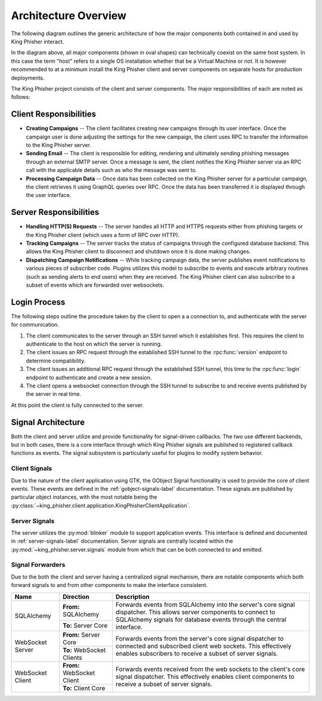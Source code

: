 .. _architecture-overview:

Architecture Overview
=====================

The following diagram outlines the generic architecture of how the major
components both contained in and used by King Phisher interact.

.. graphviz:: architecture.dot

In the diagram above, all major components (shown in oval shapes) can
technically coexist on the same host system. In this case the term "host" refers
to a single OS installation whether that be a Virtual Machine or not. It is
however recommended to at a minimum install the King Phisher client and server
components on separate hosts for production deployments.

The King Phisher project consists of the client and server components. The major
responsibilities of each are noted as follows:

Client Responsibilities
-----------------------

- **Creating Campaigns** -- The client facilitates creating new campaigns
  through its user interface. Once the campaign user is done adjusting the
  settings for the new campaign, the client uses RPC to transfer the information
  to the King Phisher server.

- **Sending Email** -- The client is responsible for editing, rendering and
  ultimately sending phishing messages through an external SMTP server. Once a
  message is sent, the client notifies the King Phisher server via an RPC call
  with the applicable details such as who the message was sent to.

- **Processing Campaign Data** -- Once data has been collected on the King
  Phisher server for a particular campaign, the client retrieves it using
  GraphQL queries over RPC. Once the data has been transferred it is displayed
  through the user interface.

Server Responsibilities
-----------------------

- **Handling HTTP(S) Requests** -- The server handles all HTTP and HTTPS
  requests either from phishing targets or the King Phisher client (which uses
  a form of RPC over HTTP).

- **Tracking Campaigns** -- The server tracks the status of campaigns through
  the configured database backend. This allows the King Phisher client to
  disconnect and shutdown once it is done making changes.

- **Dispatching Campaign Notifications** -- While tracking campaign data, the
  server publishes event notifications to various pieces of subscriber code.
  Plugins utilizes this model to subscribe to events and execute arbitrary
  routines (such as sending alerts to end users) when they are received. The
  King Phisher client can also subscribe to a subset of events which are
  forwarded over websockets.

.. _login-process:

Login Process
-------------

The following steps outline the procedure taken by the client to open a
a connection to, and authenticate with the server for communication.

1. The client communicates to the server through an SSH tunnel which it
   establishes first. This requires the client to authenticate to the host on
   which the server is running.

2. The client issues an RPC request through the established SSH tunnel to the
   :rpc:func:`version` endpoint to determine compatibility.

3. The client issues an additional RPC request through the established SSH
   tunnel, this time to the :rpc:func:`login` endpoint to authenticate and
   create a new session.

4. The client opens a websocket connection through the SSH tunnel to subscribe
   to and receive events published by the server in real time.

At this point the client is fully connected to the server.

Signal Architecture
-------------------

Both the client and server utilize and provide functionality for signal-driven
callbacks. The two use different backends, but in both cases, there is a core
interface through which King Phisher signals are published to registered
callback functions as events. The signal subsystem is particularly useful for
plugins to modify system behavior.

Client Signals
^^^^^^^^^^^^^^

Due to the nature of the client application using GTK, the GObject Signal
functionality is used to provide the core of client events. These events are
defined in the :ref:`gobject-signals-label` documentation. These signals are
published by particular object instances, with the most notable being the
:py:class:`~king_phisher.client.application.KingPhisherClientApplication`.

Server Signals
^^^^^^^^^^^^^^

The server utilizes the :py:mod:`blinker` module to support application events.
This interface is defined and documented in :ref:`server-signals-label`
documentation. Server signals are centrally located within the
:py:mod:`~king_phisher.server.signals` module from which that can be both
connected to and emitted.

Signal Forwarders
^^^^^^^^^^^^^^^^^

Due to the both the client and server having a centralized signal mechanism,
there are notable components which both forward signals to and from other
components to make the interface consistent.

+------------------+-----------------------------+---------------------------------------------------------------------+
| Name             | Direction                   | Description                                                         |
+==================+=============================+=====================================================================+
| SQLAlchemy       | **From:** SQLAlchemy        | Forwards events from SQLAlchemy into the server's core signal       |
|                  +-----------------------------+ dispatcher. This allows server components to connect to SQLAlchemy  |
|                  | **To:** Server Core         | signals for database events through the central interface.          |
+------------------+-----------------------------+---------------------------------------------------------------------+
| WebSocket Server | **From:** Server Core       | Forwards events from the server's core signal dispatcher to         |
|                  +-----------------------------+ connected and subscribed client web sockets. This effectively       |
|                  | **To:** WebSocket Clients   | enables subscribers to receive a subset of server signals.          |
+------------------+-----------------------------+---------------------------------------------------------------------+
| WebSocket Client | **From:** WebSocket Client  | Forwards events received from the web sockets to the client's core  |
|                  +-----------------------------+ signal dispatcher. This effectively enables client components to    |
|                  | **To:** Client Core         | receive a subset of server signals.                                 |
+------------------+-----------------------------+---------------------------------------------------------------------+

.. graphviz:: signals.dot